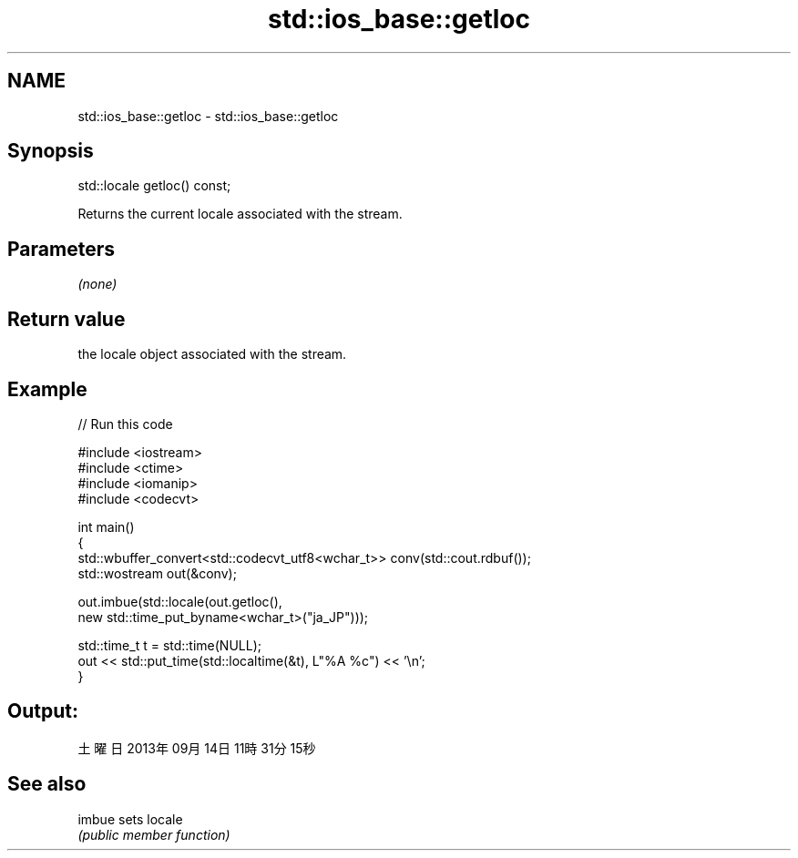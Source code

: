 .TH std::ios_base::getloc 3 "2019.08.27" "http://cppreference.com" "C++ Standard Libary"
.SH NAME
std::ios_base::getloc \- std::ios_base::getloc

.SH Synopsis
   std::locale getloc() const;

   Returns the current locale associated with the stream.

.SH Parameters

   \fI(none)\fP

.SH Return value

   the locale object associated with the stream.

.SH Example

   
// Run this code

 #include <iostream>
 #include <ctime>
 #include <iomanip>
 #include <codecvt>

 int main()
 {
     std::wbuffer_convert<std::codecvt_utf8<wchar_t>> conv(std::cout.rdbuf());
     std::wostream out(&conv);

     out.imbue(std::locale(out.getloc(),
                           new std::time_put_byname<wchar_t>("ja_JP")));

     std::time_t t = std::time(NULL);
     out << std::put_time(std::localtime(&t), L"%A %c") << '\\n';
 }

.SH Output:

 土曜日 2013年09月14日 11時31分15秒

.SH See also

   imbue sets locale
         \fI(public member function)\fP
